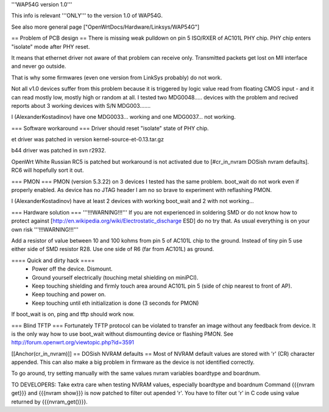 '''WAP54G version 1.0'''

This info is relevant '''ONLY''' to the version 1.0 of WAP54G.

See also more general page ["OpenWrtDocs/Hardware/Linksys/WAP54G"]

== Problem of PCB design ==
There is missing weak pulldown on pin 5 ISO/RXER of AC101L PHY chip. PHY chip enters "isolate" mode after PHY reset.

It means that ethernet driver not aware of that problem can receive only. Transmitted packets get lost on MII interface and never go outside.

That is why some firmwares (even one version from LinkSys probably) do not work.

Not all v1.0 devices suffer from this problem because it is triggered by logic value read from floating CMOS input - and it can read mostly low, mostly high or random at all. I tested two MDG0048..... devices with the problem and recived reports about 3 working devices with S/N MDG003.......

I (AlexanderKostadinov) have one MDG0033... working and one MDG0037... not working.

=== Software workaround ===
Driver should reset "isolate" state of PHY chip.

et driver was patched in version kernel-source-et-0.13.tar.gz

b44 driver was patched in svn r2932.

OpenWrt White Russian RC5 is patched but workaround is not activated due to [#cr_in_nvram DOSish nvram defaults]. RC6 will hopefully sort it out.

=== PMON ===
PMON (version 5.3.22) on 3 devices I tested has the same problem. boot_wait do not work even if properly enabled. As device has no JTAG header I am no so brave to experiment with reflashing PMON.

I (AlexanderKostadinov) have at least 2 devices with working boot_wait and 2 with not working...

=== Hardware solution ===
'''!!!WARNING!!!''' If you are not experienced in soldering SMD or do not know how to protect against [http://en.wikipedia.org/wiki/Electrostatic_discharge ESD] do no try that. As usual everything is on your own risk '''!!!WARNING!!!'''

Add a resistor of value between 10 and 100 kohms from pin 5 of AC101L chip to the ground. Instead of tiny pin 5 use either side of SMD resistor R28. Use one side of R6 (far from AC101L) as ground.

==== Quick and dirty hack ====
 * Power off the device. Dismount.
 * Ground yourself electrically (touching metal shielding on miniPCI).
 * Keep touching shielding and firmly touch area around AC101L pin 5 (side of chip nearest to front of AP).
 * Keep touching and power on.
 * Keep touching until eth initialization is done (3 seconds for PMON)

If boot_wait is on, ping and tftp should work now.

=== Blind TFTP ===
Fortunately TFTP protocol can be violated to transfer an image without any feedback from device. It is the only way how to use boot_wait without dismounting device or flashing PMON. See http://forum.openwrt.org/viewtopic.php?id=3591

[[Anchor(cr_in_nvram)]]
== DOSish NVRAM defaults ==
Most of NVRAM default values are stored with '\r' (CR) character appended. This can also make a big problem in firmware as the device is not identified correctly.

To go around, try setting manually with the same values nvram variables boardtype and boardnum.

TO DEVELOPERS: Take extra care when testing NVRAM values, especially boardtype and boardnum Command {{{nvram get}}} and {{{nvram show}}} is now patched to filter out apended '\r'. You have to filter out '\r' in C code using value returned by {{{nvram_get()}}}.
